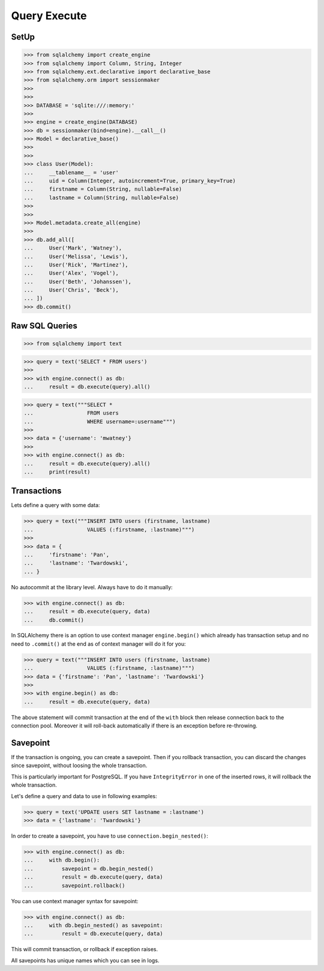 Query Execute
=============


SetUp
-----
>>> from sqlalchemy import create_engine
>>> from sqlalchemy import Column, String, Integer
>>> from sqlalchemy.ext.declarative import declarative_base
>>> from sqlalchemy.orm import sessionmaker
>>>
>>>
>>> DATABASE = 'sqlite:///:memory:'
>>>
>>> engine = create_engine(DATABASE)
>>> db = sessionmaker(bind=engine).__call__()
>>> Model = declarative_base()
>>>
>>>
>>> class User(Model):
...     __tablename__ = 'user'
...     uid = Column(Integer, autoincrement=True, primary_key=True)
...     firstname = Column(String, nullable=False)
...     lastname = Column(String, nullable=False)
>>>
>>>
>>> Model.metadata.create_all(engine)
>>>
>>> db.add_all([
...     User('Mark', 'Watney'),
...     User('Melissa', 'Lewis'),
...     User('Rick', 'Martinez'),
...     User('Alex', 'Vogel'),
...     User('Beth', 'Johanssen'),
...     User('Chris', 'Beck'),
... ])
>>> db.commit()


Raw SQL Queries
---------------
>>> from sqlalchemy import text

>>> query = text('SELECT * FROM users')
>>>
>>> with engine.connect() as db:
...     result = db.execute(query).all()

>>> query = text("""SELECT *
...                 FROM users
...                 WHERE username=:username""")
>>>
>>> data = {'username': 'mwatney'}
>>>
>>> with engine.connect() as db:
...     result = db.execute(query).all()
...     print(result)


Transactions
------------
Lets define a query with some data:

>>> query = text("""INSERT INTO users (firstname, lastname)
...                 VALUES (:firstname, :lastname)""")
>>>
>>> data = {
...     'firstname': 'Pan',
...     'lastname': 'Twardowski',
... }


No autocommit at the library level. Always have to do it manually:

>>> with engine.connect() as db:
...     result = db.execute(query, data)
...     db.commit()

In SQLAlchemy there is an option to use context manager ``engine.begin()``
which already has transaction setup and no need to ``.commit()`` at the end
as of context manager will do it for you:

>>> query = text("""INSERT INTO users (firstname, lastname)
...                 VALUES (:firstname, :lastname)""")
>>> data = {'firstname': 'Pan', 'lastname': 'Twardowski'}
>>>
>>> with engine.begin() as db:
...     result = db.execute(query, data)

The above statement will commit transaction at the end of the ``with`` block
then release connection back to the connection pool. Moreover it will roll-back
automatically if there is an exception before re-throwing.


Savepoint
---------
If the transaction is ongoing, you can create a savepoint. Then if you rollback
transaction, you can discard the changes since savepoint, without loosing the
whole transaction.

This is particularly important for PostgreSQL. If you have ``IntegrityError``
in one of the inserted rows, it will rollback the whole transaction.

Let's define a query and data to use in following examples:

>>> query = text('UPDATE users SET lastname = :lastname')
>>> data = {'lastname': 'Twardowski'}

In order to create a savepoint, you have to use ``connection.begin_nested()``:

>>> with engine.connect() as db:
...     with db.begin():
...         savepoint = db.begin_nested()
...         result = db.execute(query, data)
...         savepoint.rollback()

You can use context manager syntax for savepoint:

>>> with engine.connect() as db:
...     with db.begin_nested() as savepoint:
...         result = db.execute(query, data)

This will commit transaction, or rollback if exception raises.

All savepoints has unique names which you can see in logs.
